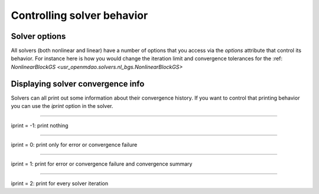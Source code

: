 Controlling solver behavior
=============================

Solver options
----------------

All solvers (both nonlinear and linear) have a number of options that you access via the `options` attribute that control its behavior. For instance here is how you would change the iteration limit and convergence tolerances for the :ref: `NonlinearBlockGS <usr_openmdao.solvers.nl_bgs.NonlinearBlockGS>`

.. embed-test::
    openmdao.solvers.tests.test_nl_bgs.TestNLBGaussSeidel.test_feature_set_options



Displaying solver convergence info
------------------------------------

Solvers can all print out some information about their convergence history.
If you want to control that printing behavior you can use the `iprint` option in the solver.

----

iprint = -1: print nothing

.. embed-test::
    openmdao.solvers.tests.test_solver_iprint.TestSolverPrint.test_feature_iprint_neg1

----

iprint = 0: print only for error or convergence failure

.. embed-test::
    openmdao.solvers.tests.test_solver_iprint.TestSolverPrint.test_feature_iprint_0

----

iprint = 1: print for error or convergence failure and convergence summary

.. embed-test::
    openmdao.solvers.tests.test_solver_iprint.TestSolverPrint.test_feature_iprint_1

-----

iprint = 2: print for every solver iteration

.. embed-test::
    openmdao.solvers.tests.test_solver_iprint.TestSolverPrint.test_feature_iprint_2